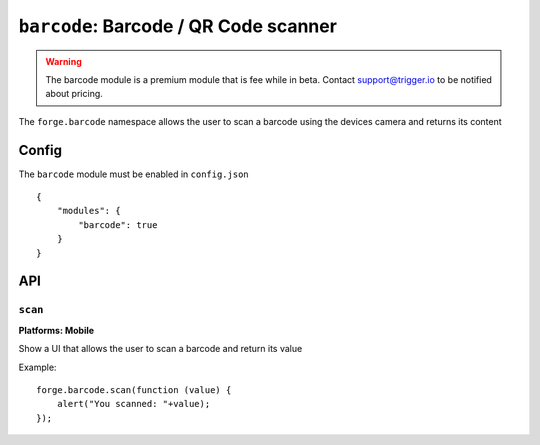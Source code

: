 .. _modules-barcode:

``barcode``: Barcode / QR Code scanner
=======================================

.. warning:: The barcode module is a premium module that is fee while in beta. Contact support@trigger.io to be notified about pricing.

The ``forge.barcode`` namespace allows the user to scan a barcode using the devices camera and returns its content

Config
------

The ``barcode`` module must be enabled in ``config.json``

.. parsed-literal::
    {
        "modules": {
            "barcode": true
        }
    }

API
---

``scan``
~~~~~~~~~~~~~~~~~~~~~~~~~~~~~~~~~~~~~~~~~~~~~~~~~~~~~~~~~~~~~~~~~~~~~~~~~~~~~~~~
**Platforms: Mobile**

Show a UI that allows the user to scan a barcode and return its value

Example::

   forge.barcode.scan(function (value) {
       alert("You scanned: "+value);
   });

.. js:function:: barcode.scan(success, error)

    :param function(value) success: callback to be invoked when no errors occur
    :param function(content) error: called with details of any error which may occur
